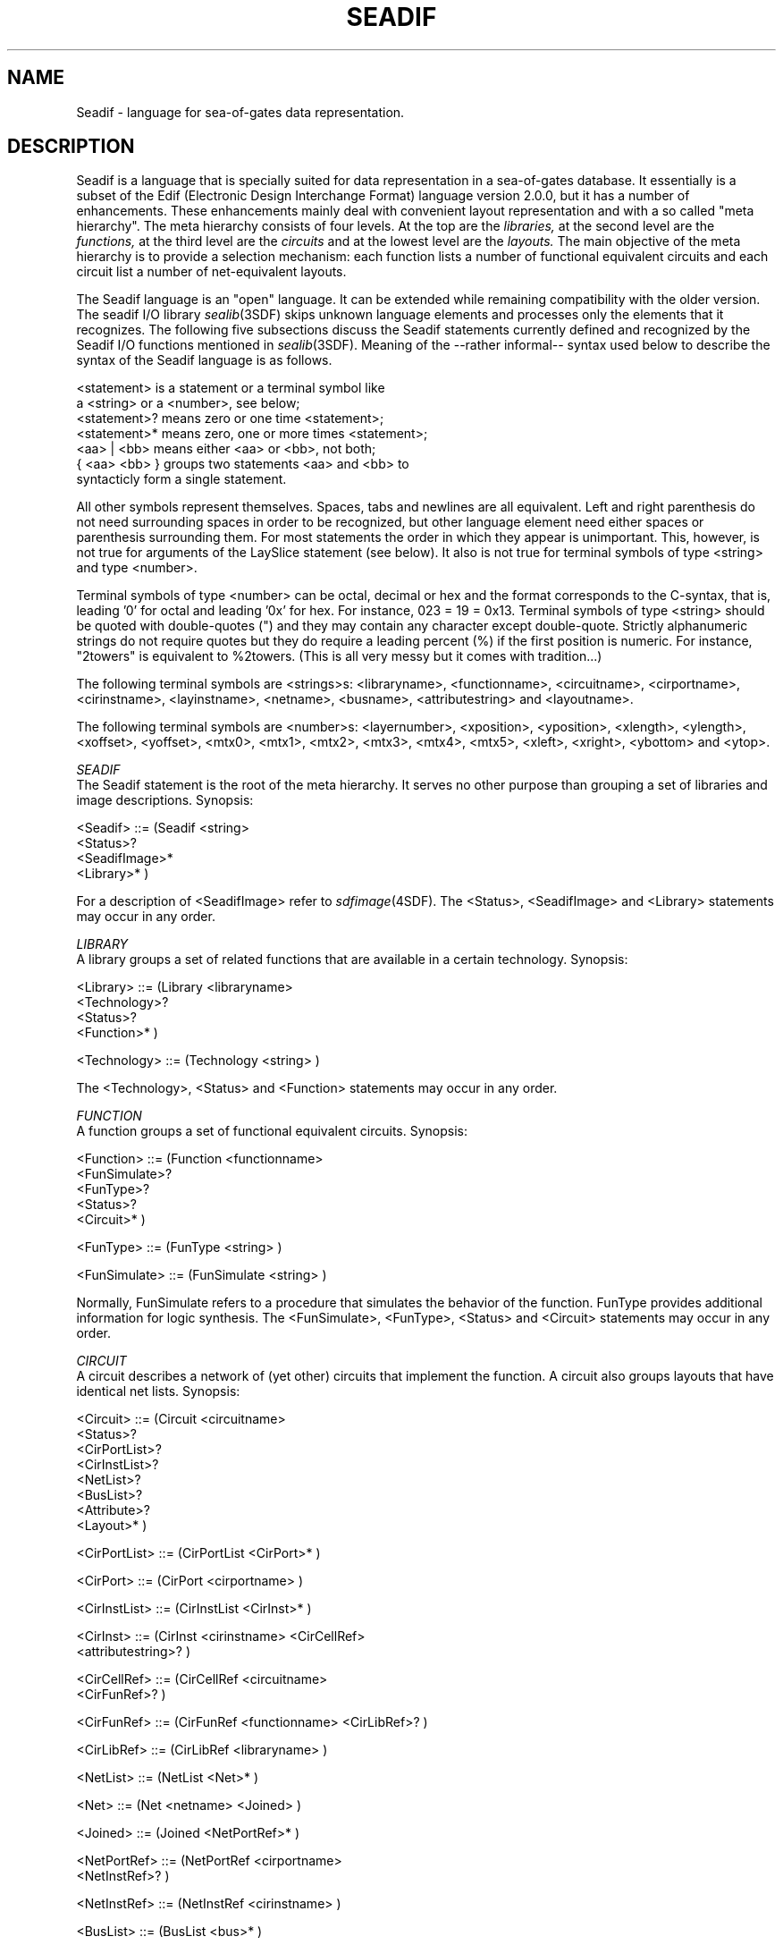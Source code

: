 .\" SccsId = "@(#)seadif.4 1.15 (Delft University of Technology) 03/04/92"
.ll 77
.hy
.TH SEADIF 4SDF "THE SEADIF PROGRAMMERS MANUAL"
.SH NAME
Seadif \- language for sea-of-gates data representation.
.SH DESCRIPTION
Seadif is a language that is specially suited for data representation in a
sea-of-gates database. It essentially is a subset of the Edif (Electronic Design
Interchange Format) language version 2.0.0, but it has a number of enhancements.
These enhancements mainly deal with convenient layout representation and with
a so called "meta hierarchy". The meta hierarchy consists of four levels. At the
top are the
.I libraries,
at the second level are the
.I functions,
at the third level are the
.I circuits
and at the lowest level are the
.I layouts.
The main objective of the meta hierarchy is to provide a selection mechanism:
each function lists a number of functional equivalent circuits and each
circuit list a number of net-equivalent layouts.
.PP
The Seadif language is an "open" language. It can be extended while remaining
compatibility with the older version. The seadif I/O library
.IR sealib (3SDF)
skips unknown language elements and processes only the elements that it
recognizes.
The following five subsections discuss the Seadif statements currently defined
and recognized by the Seadif I/O functions mentioned in
.IR sealib (3SDF).
Meaning of the --rather informal-- syntax used below to describe the syntax of
the Seadif language is as follows.
.PP
  <statement>   is a statement or a terminal symbol like
                a <string> or a <number>, see below;
  <statement>?  means zero or one time <statement>;
  <statement>*  means zero, one or more times <statement>;
  <aa> | <bb>   means either <aa> or <bb>, not both;
  { <aa> <bb> } groups two statements <aa> and <bb> to
                syntacticly form a single statement.
.PP
All other symbols represent themselves. Spaces, tabs and newlines are all
equivalent. Left and right parenthesis do not need surrounding spaces in order
to be recognized, but other language element need either spaces or parenthesis
surrounding them.  For most statements the order in which they appear is
unimportant. This, however, is not true for arguments of the LaySlice statement
(see below).  It also is not true for terminal symbols of type <string> and
type <number>.
.PP
Terminal symbols of type <number> can be octal, decimal or hex and the format
corresponds to the C-syntax, that is, leading '0' for octal and leading '0x'
for hex. For instance, 023 = 19 = 0x13. Terminal symbols of type <string>
should be quoted with double-quotes (") and they may contain any character
except double-quote. Strictly alphanumeric strings do not require quotes but
they do require a leading percent (%) if the first position is numeric. For
instance, "2towers" is equivalent to %2towers.  (This is all very messy but it
comes with tradition...)
.PP
The following terminal symbols are <strings>s: <libraryname>, <functionname>,
<circuitname>, <cirportname>, <cirinstname>, <layinstname>, <netname>,
<busname>, <attributestring> and <layoutname>.
.PP
The following terminal symbols are <number>s: <layernumber>, <xposition>,
<yposition>, <xlength>, <ylength>, <xoffset>, <yoffset>, <mtx0>, <mtx1>,
<mtx2>, <mtx3>, <mtx4>, <mtx5>, <xleft>, <xright>, <ybottom> and <ytop>.
.PP
.I "SEADIF"
.br
The Seadif statement is the root of the meta hierarchy. It serves no other
purpose than grouping a set of libraries and image descriptions. Synopsis:

    <Seadif> ::= (Seadif <string>
                     <Status>?
                     <SeadifImage>*
                     <Library>* )
.PP
For a description of <SeadifImage> refer to
.IR sdfimage (4SDF).
The <Status>, <SeadifImage> and <Library> statements may occur in any order.
.PP
.I "LIBRARY"
.br
A library groups a set of related functions that are available in a certain
technology. Synopsis:

    <Library> ::= (Library <libraryname>
                      <Technology>?
                      <Status>?
                      <Function>* )

    <Technology> ::= (Technology <string> )
.PP
The <Technology>, <Status> and <Function> statements may occur in any order.
.PP
.I "FUNCTION"
.br
A function groups a set of functional equivalent circuits.
Synopsis:

    <Function> ::= (Function <functionname>
                       <FunSimulate>?
                       <FunType>?
                       <Status>?
                       <Circuit>* )

    <FunType> ::= (FunType <string> )

    <FunSimulate> ::= (FunSimulate <string> )
.PP
Normally, FunSimulate refers to a procedure that simulates the behavior of the
function. FunType provides additional information for logic synthesis.  The
<FunSimulate>, <FunType>, <Status> and <Circuit> statements may occur in any
order.
.PP
.I "CIRCUIT"
.br
A circuit describes a network of (yet other) circuits that implement the
function.  A circuit also groups layouts that have identical net lists.
Synopsis:

    <Circuit> ::= (Circuit <circuitname>
                      <Status>?
                      <CirPortList>?
                      <CirInstList>?
                      <NetList>?
                      <BusList>?
                      <Attribute>?
                      <Layout>* )

    <CirPortList> ::= (CirPortList <CirPort>* )

    <CirPort> ::= (CirPort <cirportname> )

    <CirInstList> ::= (CirInstList <CirInst>* )

    <CirInst> ::= (CirInst <cirinstname> <CirCellRef>
                           <attributestring>? )

    <CirCellRef> ::= (CirCellRef <circuitname>
                                 <CirFunRef>? )

    <CirFunRef> ::= (CirFunRef <functionname> <CirLibRef>? )

    <CirLibRef> ::= (CirLibRef <libraryname> )

    <NetList> ::= (NetList <Net>* )

    <Net> ::= (Net <netname> <Joined> )

    <Joined> ::= (Joined <NetPortRef>* )

    <NetPortRef> ::= (NetPortRef <cirportname>
                                 <NetInstRef>? )

    <NetInstRef> ::= (NetInstRef <cirinstname> )

    <BusList> ::= (BusList <bus>* )

    <Bus> ::= (Bus <busname> <NetRef>* )

    <Attribute> ::= (Attribute <attributestring>? )

    <NetRef> ::= (NetRef <netname> <NetPortRef>* )
.PP
The CirPortList is the list of i/o ports ("terminals") through which the
circuit comunicates with other circuits. The CirInstList names all circuits
that are one step lower in the hierarchy (note: this is
.I not
the meta hierarchy). The NetList specifies the connections between the CirPorts
on this (parent) circuit and the CirPorts on the child circuits listed in the
CirInstList. Sometimes it is convenient to think of a set of Nets as a bus. The
Bus statement provides a means for net grouping. WARNING: the current
implementation (october 1991) disallows <NetPortRef>s in a <NetRef>.
The Attribute string specifies miscellaneous information about the circuit. For
instance, the attributes of a transistor could be "l=1.6 w=23", specifying
the channel length and width. The attributes of a circuit instance usually
override the (default) attributes of the instantiated circuit.
.PP
.I "LAYOUT"
.br
A layout statement describes the geometry of a circuit implementation.
Synopsis:

    <Layout> ::= (Layout <layoutname>
                     <Status>?
                     <LayPortList>?
                     <LayBbx>?
                     <LayOffset>?
                     {<LayInstList> | <LaySlice>}?
                     <WireList>? )

    <LayPortList> ::= (LayPortList <LayPort>* )

    <LayPort> ::= (LayPort <cirportname>
                      <PortLayer>? <LayPort>? )

    <PortLayer> ::= (PortLayer <layernumber> )

    <PortPos> ::= (PortPos <xposition> <yposition> )

    <LayBbx> ::= (LayBbx <xlength> <ylength> )

    <LayOffset> ::= (LayOffset <xoffset> <yoffset> )

    <LayInstList> ::= (LayInstList
                          <LayInst>*
                          <LaySlice>*
                          <LayInstList>* )

    <LayInst> ::= (LayInst <layinstname> <LayCellRef>
                      <Orient>? )

    <Orient> ::= (Orient <mtx0> <mtx1> <mtx2>
                         <mtx3> <mtx4> <mtx5> )

    <LayCellRef> ::= (LayCellRef <layoutname> <LayCirRef>? )

    <LayCirRef> ::= (LayCirRef <circuitname> <LayFunRef>? )

    <LayFunRef> ::= (LayFunRef <functionname> <LayLibRef>? )

    <LayLibRef> ::= (LayLibRef <libraryname> )

    <LaySlice> ::= (LaySlice {vertical | horizontal | chaos}
                       <LayInst>*
                       <LaySlice>*
                       <layInstList>* )

    <WireList> ::= (WireList <Wire>* )

    <Wire> ::= (Wire <layernumber> <xleft> <xright>
                   <ybottom> <ytop> )
.PP
The LayPortList lists for each CirPort one or more geometrical representations
(LayPorts). A LayPort occupies exactly one grid point indicated by PortPos. The
<layernumber> of the PortLayer (and also of the Wire statement) is interpreted
as follows.  If <layernumber> is positive then the indicated layer is added to
the position. If <layernumber> is negative then the layer 0 - <layernumber> is
removed from the position. Currently, the Oceanic sea-of-gates tools interpret
the layers 1, 2 and 3 as first metal, second metal and third metal. Contacts
between the image and first metal have <layernumber> 100, contacts between
first and second metal have <layernumber> 101 and contacts between second and
third metal have <layernumber> 102.  The LayBbx statement declares the bounding
box of the layout. The LayOffset specifies a shift with respect to the "basics
image", refer to
.IR sdfimage (4SDF).
The LayInstList names the layout instances used. The LaySlice statement does
exactly the same, but it also specifies a slicing placement for the instances.
With the modifier "horizontal" the arguments of LaySlice are placed from left
to right. The modifier "vertical" specifies ordering from bottom to top.  The
modifier "chaos" does not specify any order at all -- it is equivalent to
LayInstList.  The WireList lists all the rectangles that make up the layout.
Interpretation of <layernumber> is as described above.
.SH "AUTHORS"
Patrick Groeneveld and Paul Stravers, Delft University of Technology.
E-mail address is ocean@donau.et.tudelft.nl.
.SH "SEE ALSO"
sealib(3SDF), sdfread(3SDF), sdfwrite(3SDF), sdfopen(3SDF), sdfclose(3SDF),
sdfimage(4SDF).
